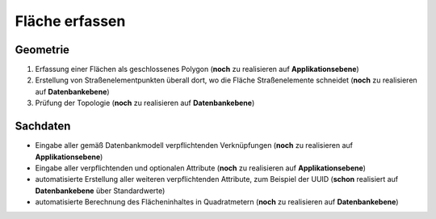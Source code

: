 .. index:: Stationierung, Straßenelemente, Flächen, Stützpunkte, Topologie

Fläche erfassen
===============

.. image:: /_static/flaeche-erfassen.png

.. _flaeche-erfassen_geometrie:

Geometrie
---------

#. Erfassung einer Flächen als geschlossenes Polygon (**noch** zu realisieren auf **Applikationsebene**)
#. Erstellung von Straßenelementpunkten überall dort, wo die Fläche Straßenelemente schneidet (**noch** zu realisieren auf **Datenbankebene**)
#. Prüfung der Topologie (**noch** zu realisieren auf **Datenbankebene**)

.. _flaeche-erfassen_sachdaten:

Sachdaten
---------

* Eingabe aller gemäß Datenbankmodell verpflichtenden Verknüpfungen (**noch** zu realisieren auf **Applikationsebene**)
* Eingabe aller verpflichtenden und optionalen Attribute (**noch** zu realisieren auf **Applikationsebene**)
* automatisierte Erstellung aller weiteren verpflichtenden Attribute, zum Beispiel der UUID (**schon** realisiert auf **Datenbankebene** über Standardwerte)
* automatisierte Berechnung des Flächeninhaltes in Quadratmetern (**noch** zu realisieren auf **Datenbankebene**)
